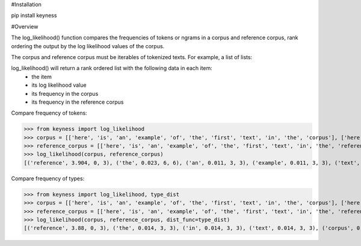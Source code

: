 #Installation

pip install keyness

#Overview

The log_likelihood() function compares the frequencies of tokens or ngrams in a corpus and reference corpus,
rank ordering the output by the log likelihood values of the corpus.

The corpus and reference corpus must be iterables of tokenized texts. For example, a list of lists:

log_likelihood() will return a rank ordered list with the following data in each item:
    - the item
    - its log likelihood value
    - its frequency in the corpus
    - its frequency in the reference corpus

Compare frequency of tokens:

>>> from keyness import log_likelihood
>>> corpus = [['here', 'is', 'an', 'example', 'of', 'the', 'first', 'text', 'in', 'the', 'corpus'], ['here', 'is', 'an', 'example', 'of', 'the', 'second', 'text', 'in', 'the', 'corpus'], ['here', 'is', 'an', 'example', 'of', 'the', 'third', 'text', 'in', 'the', 'corpus']]
>>> reference_corpus = [['here', 'is', 'an', 'example', 'of', 'the', 'first', 'text', 'in', 'the', 'reference', 'corpus'], ['here', 'is', 'an', 'example', 'of', 'the', 'second', 'text', 'in', 'the', 'reference', 'corpus'], ['here', 'is', 'an', 'example', 'of', 'the', 'third', 'text', 'in', 'the', 'reference', 'corpus']]
>>> log_likelihood(corpus, reference_corpus)
[('reference', 3.904, 0, 3), ('the', 0.023, 6, 6), ('an', 0.011, 3, 3), ('example', 0.011, 3, 3), ('text', 0.011, 3, 3), ('here', 0.011, 3, 3), ('is', 0.011, 3, 3), ('corpus', 0.011, 3, 3), ('in', 0.011, 3, 3), ('of', 0.011, 3, 3), ('second', 0.004, 1, 1), ('first', 0.004, 1, 1), ('third', 0.004, 1, 1)]

Compare frequency of types:

>>> from keyness import log_likelihood, type_dist
>>> corpus = [['here', 'is', 'an', 'example', 'of', 'the', 'first', 'text', 'in', 'the', 'corpus'], ['here', 'is', 'an', 'example', 'of', 'the', 'second', 'text', 'in', 'the', 'corpus'], ['here', 'is', 'an', 'example', 'of', 'the', 'third', 'text', 'in', 'the', 'corpus']]
>>> reference_corpus = [['here', 'is', 'an', 'example', 'of', 'the', 'first', 'text', 'in', 'the', 'reference', 'corpus'], ['here', 'is', 'an', 'example', 'of', 'the', 'second', 'text', 'in', 'the', 'reference', 'corpus'], ['here', 'is', 'an', 'example', 'of', 'the', 'third', 'text', 'in', 'the', 'reference', 'corpus']]
>>> log_likelihood(corpus, reference_corpus, dist_func=type_dist)
[('reference', 3.88, 0, 3), ('the', 0.014, 3, 3), ('in', 0.014, 3, 3), ('text', 0.014, 3, 3), ('corpus', 0.014, 3, 3), ('example', 0.014, 3, 3), ('of', 0.014, 3, 3), ('is', 0.014, 3, 3), ('an', 0.014, 3, 3), ('here', 0.014, 3, 3), ('second', 0.005, 1, 1), ('first', 0.005, 1, 1), ('third', 0.005, 1, 1)]